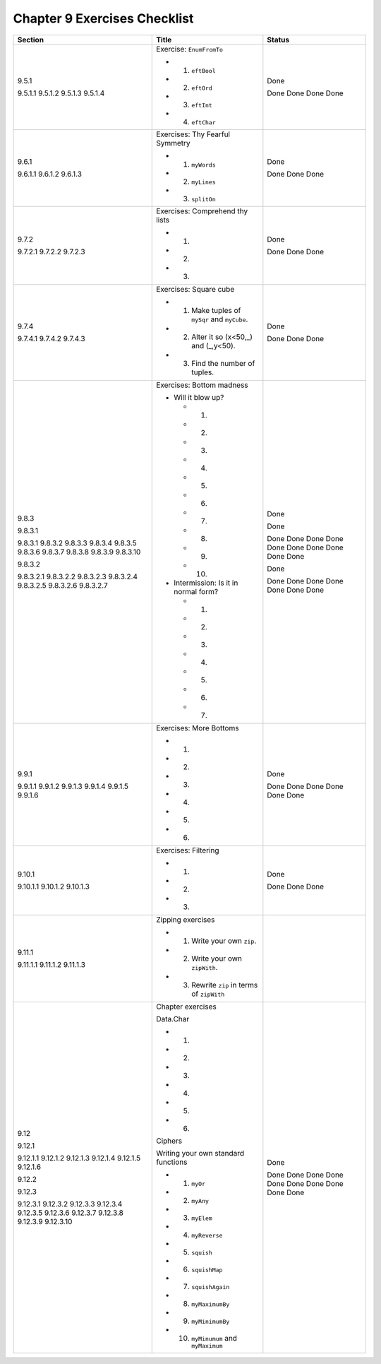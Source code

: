*******************************
 Chapter 9 Exercises Checklist
*******************************

+-------------+-------------------------------------------------+-----------+
|  Section    |               Title                             |  Status   |
+=============+=================================================+===========+
|             |                                                 |           |
|  9.5.1      |  Exercise: ``EnumFromTo``                       |   Done    |
|             |                                                 |           |
|  9.5.1.1    |  * 1. ``eftBool``                               |   Done    |
|  9.5.1.2    |  * 2. ``eftOrd``                                |   Done    |
|  9.5.1.3    |  * 3. ``eftInt``                                |   Done    |
|  9.5.1.4    |  * 4. ``eftChar``                               |   Done    |
|             |                                                 |           |
+-------------+-------------------------------------------------+-----------+
|             |                                                 |           |
|  9.6.1      |  Exercises: Thy Fearful Symmetry                |   Done    |
|             |                                                 |           |
|  9.6.1.1    |  * 1. ``myWords``                               |   Done    |
|  9.6.1.2    |  * 2. ``myLines``                               |   Done    |
|  9.6.1.3    |  * 3. ``splitOn``                               |   Done    |
|             |                                                 |           |
+-------------+-------------------------------------------------+-----------+
|             |                                                 |           |
|  9.7.2      |  Exercises: Comprehend thy lists                |   Done    |
|             |                                                 |           |
|  9.7.2.1    |  * 1.                                           |   Done    |
|  9.7.2.2    |  * 2.                                           |   Done    |
|  9.7.2.3    |  * 3.                                           |   Done    |
|             |                                                 |           |
+-------------+-------------------------------------------------+-----------+
|             |                                                 |           |
|  9.7.4      |  Exercises: Square cube                         |   Done    |
|             |                                                 |           |
|  9.7.4.1    |  * 1. Make tuples of ``mySqr`` and ``myCube``.  |   Done    |
|  9.7.4.2    |  * 2. Alter it so (x<50,_) and (_,y<50).        |   Done    |
|  9.7.4.3    |  * 3. Find the number of tuples.                |   Done    |
|             |                                                 |           |
+-------------+-------------------------------------------------+-----------+
|             |                                                 |           |
|  9.8.3      |  Exercises: Bottom madness                      |   Done    |
|             |                                                 |           |
|  9.8.3.1    |  * Will it blow up?                             |   Done    |
|             |                                                 |           |
|  9.8.3.1    |    * 1.                                         |   Done    |
|  9.8.3.2    |    * 2.                                         |   Done    |
|  9.8.3.3    |    * 3.                                         |   Done    |
|  9.8.3.4    |    * 4.                                         |   Done    |
|  9.8.3.5    |    * 5.                                         |   Done    |
|  9.8.3.6    |    * 6.                                         |   Done    |
|  9.8.3.7    |    * 7.                                         |   Done    |
|  9.8.3.8    |    * 8.                                         |   Done    |
|  9.8.3.9    |    * 9.                                         |   Done    |
|  9.8.3.10   |    * 10.                                        |   Done    |
|             |                                                 |           |
|  9.8.3.2    |  * Intermission: Is it in normal form?          |   Done    |
|             |                                                 |           |
|  9.8.3.2.1  |    * 1.                                         |   Done    |
|  9.8.3.2.2  |    * 2.                                         |   Done    |
|  9.8.3.2.3  |    * 3.                                         |   Done    |
|  9.8.3.2.4  |    * 4.                                         |   Done    |
|  9.8.3.2.5  |    * 5.                                         |   Done    |
|  9.8.3.2.6  |    * 6.                                         |   Done    |
|  9.8.3.2.7  |    * 7.                                         |   Done    |
|             |                                                 |           |
+-------------+-------------------------------------------------+-----------+
|             |                                                 |           |
|  9.9.1      |  Exercises: More Bottoms                        |   Done    |
|             |                                                 |           |
|  9.9.1.1    |  * 1.                                           |   Done    |
|  9.9.1.2    |  * 2.                                           |   Done    |
|  9.9.1.3    |  * 3.                                           |   Done    |
|  9.9.1.4    |  * 4.                                           |   Done    |
|  9.9.1.5    |  * 5.                                           |   Done    |
|  9.9.1.6    |  * 6.                                           |   Done    |
|             |                                                 |           |
+-------------+-------------------------------------------------+-----------+
|             |                                                 |           |
|  9.10.1     |  Exercises: Filtering                           |   Done    |
|             |                                                 |           |
|  9.10.1.1   |  * 1.                                           |   Done    |
|  9.10.1.2   |  * 2.                                           |   Done    |
|  9.10.1.3   |  * 3.                                           |   Done    |
|             |                                                 |           |
+-------------+-------------------------------------------------+-----------+
|             |                                                 |           |
|  9.11.1     |  Zipping exercises                              |           |
|             |                                                 |           |
|  9.11.1.1   |  * 1. Write your own ``zip``.                   |           |
|  9.11.1.2   |  * 2. Write your own ``zipWith``.               |           |
|  9.11.1.3   |  * 3. Rewrite ``zip`` in terms of ``zipWith``   |           |
|             |                                                 |           |
+-------------+-------------------------------------------------+-----------+
|             |                                                 |           |
|  9.12       |  Chapter exercises                              |           |
|             |                                                 |           |
|  9.12.1     |  Data.Char                                      |           |
|             |                                                 |           |
|  9.12.1.1   |  * 1.                                           |           |
|  9.12.1.2   |  * 2.                                           |           |
|  9.12.1.3   |  * 3.                                           |           |
|  9.12.1.4   |  * 4.                                           |           |
|  9.12.1.5   |  * 5.                                           |           |
|  9.12.1.6   |  * 6.                                           |           |
|             |                                                 |           |
|  9.12.2     |  Ciphers                                        |   Done    |
|             |                                                 |           |
|  9.12.3     |  Writing your own standard functions            |           |
|             |                                                 |           |
|  9.12.3.1   |  * 1. ``myOr``                                  |   Done    |
|  9.12.3.2   |  * 2. ``myAny``                                 |   Done    |
|  9.12.3.3   |  * 3. ``myElem``                                |   Done    |
|  9.12.3.4   |  * 4. ``myReverse``                             |   Done    |
|  9.12.3.5   |  * 5. ``squish``                                |   Done    |
|  9.12.3.6   |  * 6. ``squishMap``                             |   Done    |
|  9.12.3.7   |  * 7. ``squishAgain``                           |   Done    |
|  9.12.3.8   |  * 8. ``myMaximumBy``                           |   Done    |
|  9.12.3.9   |  * 9. ``myMinimumBy``                           |   Done    |
|  9.12.3.10  |  * 10. ``myMinumum`` and ``myMaximum``          |   Done    |
|             |                                                 |           |
+-------------+-------------------------------------------------+-----------+
